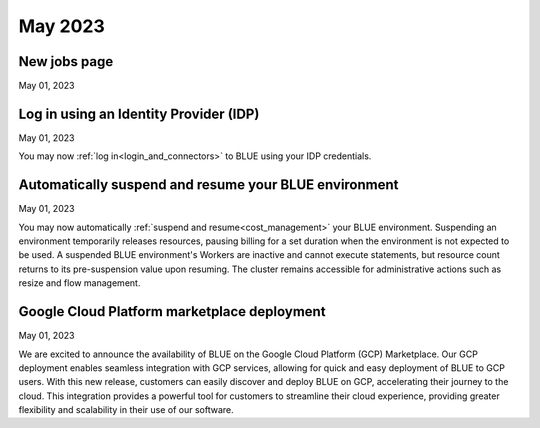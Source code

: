 .. _may_2023:

********
May 2023
********

New jobs page
-------------

May 01, 2023



Log in using an Identity Provider (IDP)
---------------------------------------

May 01, 2023

You may now :ref:`log in<login_and_connectors>` to BLUE using your IDP credentials. 

Automatically suspend and resume your BLUE environment
------------------------------------------------------

May 01, 2023

You may now automatically :ref:`suspend and resume<cost_management>` your BLUE environment. Suspending an environment temporarily releases resources, pausing billing for a set duration when the environment is not expected to be used. A suspended BLUE environment's Workers are inactive and cannot execute statements, but resource count returns to its pre-suspension value upon resuming. The cluster remains accessible for administrative actions such as resize and flow management.

Google Cloud Platform marketplace deployment
--------------------------------------------

May 01, 2023

We are excited to announce the availability of BLUE on the Google Cloud Platform (GCP) Marketplace. Our GCP deployment enables seamless integration with GCP services, allowing for quick and easy deployment of BLUE to GCP users. With this new release, customers can easily discover and deploy BLUE on GCP, accelerating their journey to the cloud. This integration provides a powerful tool for customers to streamline their cloud experience, providing greater flexibility and scalability in their use of our software.
  
